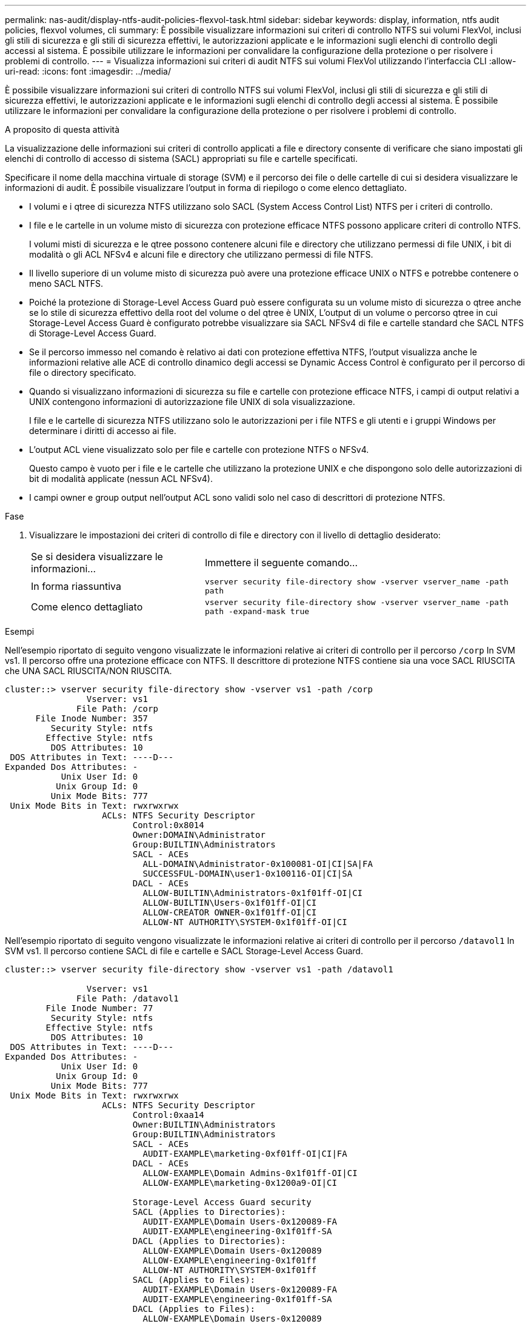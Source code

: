 ---
permalink: nas-audit/display-ntfs-audit-policies-flexvol-task.html 
sidebar: sidebar 
keywords: display, information, ntfs audit policies, flexvol volumes, cli 
summary: È possibile visualizzare informazioni sui criteri di controllo NTFS sui volumi FlexVol, inclusi gli stili di sicurezza e gli stili di sicurezza effettivi, le autorizzazioni applicate e le informazioni sugli elenchi di controllo degli accessi al sistema. È possibile utilizzare le informazioni per convalidare la configurazione della protezione o per risolvere i problemi di controllo. 
---
= Visualizza informazioni sui criteri di audit NTFS sui volumi FlexVol utilizzando l'interfaccia CLI
:allow-uri-read: 
:icons: font
:imagesdir: ../media/


[role="lead"]
È possibile visualizzare informazioni sui criteri di controllo NTFS sui volumi FlexVol, inclusi gli stili di sicurezza e gli stili di sicurezza effettivi, le autorizzazioni applicate e le informazioni sugli elenchi di controllo degli accessi al sistema. È possibile utilizzare le informazioni per convalidare la configurazione della protezione o per risolvere i problemi di controllo.

.A proposito di questa attività
La visualizzazione delle informazioni sui criteri di controllo applicati a file e directory consente di verificare che siano impostati gli elenchi di controllo di accesso di sistema (SACL) appropriati su file e cartelle specificati.

Specificare il nome della macchina virtuale di storage (SVM) e il percorso dei file o delle cartelle di cui si desidera visualizzare le informazioni di audit. È possibile visualizzare l'output in forma di riepilogo o come elenco dettagliato.

* I volumi e i qtree di sicurezza NTFS utilizzano solo SACL (System Access Control List) NTFS per i criteri di controllo.
* I file e le cartelle in un volume misto di sicurezza con protezione efficace NTFS possono applicare criteri di controllo NTFS.
+
I volumi misti di sicurezza e le qtree possono contenere alcuni file e directory che utilizzano permessi di file UNIX, i bit di modalità o gli ACL NFSv4 e alcuni file e directory che utilizzano permessi di file NTFS.

* Il livello superiore di un volume misto di sicurezza può avere una protezione efficace UNIX o NTFS e potrebbe contenere o meno SACL NTFS.
* Poiché la protezione di Storage-Level Access Guard può essere configurata su un volume misto di sicurezza o qtree anche se lo stile di sicurezza effettivo della root del volume o del qtree è UNIX, L'output di un volume o percorso qtree in cui Storage-Level Access Guard è configurato potrebbe visualizzare sia SACL NFSv4 di file e cartelle standard che SACL NTFS di Storage-Level Access Guard.
* Se il percorso immesso nel comando è relativo ai dati con protezione effettiva NTFS, l'output visualizza anche le informazioni relative alle ACE di controllo dinamico degli accessi se Dynamic Access Control è configurato per il percorso di file o directory specificato.
* Quando si visualizzano informazioni di sicurezza su file e cartelle con protezione efficace NTFS, i campi di output relativi a UNIX contengono informazioni di autorizzazione file UNIX di sola visualizzazione.
+
I file e le cartelle di sicurezza NTFS utilizzano solo le autorizzazioni per i file NTFS e gli utenti e i gruppi Windows per determinare i diritti di accesso ai file.

* L'output ACL viene visualizzato solo per file e cartelle con protezione NTFS o NFSv4.
+
Questo campo è vuoto per i file e le cartelle che utilizzano la protezione UNIX e che dispongono solo delle autorizzazioni di bit di modalità applicate (nessun ACL NFSv4).

* I campi owner e group output nell'output ACL sono validi solo nel caso di descrittori di protezione NTFS.


.Fase
. Visualizzare le impostazioni dei criteri di controllo di file e directory con il livello di dettaglio desiderato:
+
[cols="35,65"]
|===


| Se si desidera visualizzare le informazioni... | Immettere il seguente comando... 


 a| 
In forma riassuntiva
 a| 
`vserver security file-directory show -vserver vserver_name -path path`



 a| 
Come elenco dettagliato
 a| 
`vserver security file-directory show -vserver vserver_name -path path -expand-mask true`

|===


.Esempi
Nell'esempio riportato di seguito vengono visualizzate le informazioni relative ai criteri di controllo per il percorso `/corp` In SVM vs1. Il percorso offre una protezione efficace con NTFS. Il descrittore di protezione NTFS contiene sia una voce SACL RIUSCITA che UNA SACL RIUSCITA/NON RIUSCITA.

[listing]
----
cluster::> vserver security file-directory show -vserver vs1 -path /corp
                Vserver: vs1
              File Path: /corp
      File Inode Number: 357
         Security Style: ntfs
        Effective Style: ntfs
         DOS Attributes: 10
 DOS Attributes in Text: ----D---
Expanded Dos Attributes: -
           Unix User Id: 0
          Unix Group Id: 0
         Unix Mode Bits: 777
 Unix Mode Bits in Text: rwxrwxrwx
                   ACLs: NTFS Security Descriptor
                         Control:0x8014
                         Owner:DOMAIN\Administrator
                         Group:BUILTIN\Administrators
                         SACL - ACEs
                           ALL-DOMAIN\Administrator-0x100081-OI|CI|SA|FA
                           SUCCESSFUL-DOMAIN\user1-0x100116-OI|CI|SA
                         DACL - ACEs
                           ALLOW-BUILTIN\Administrators-0x1f01ff-OI|CI
                           ALLOW-BUILTIN\Users-0x1f01ff-OI|CI
                           ALLOW-CREATOR OWNER-0x1f01ff-OI|CI
                           ALLOW-NT AUTHORITY\SYSTEM-0x1f01ff-OI|CI
----
Nell'esempio riportato di seguito vengono visualizzate le informazioni relative ai criteri di controllo per il percorso `/datavol1` In SVM vs1. Il percorso contiene SACL di file e cartelle e SACL Storage-Level Access Guard.

[listing]
----
cluster::> vserver security file-directory show -vserver vs1 -path /datavol1

                Vserver: vs1
              File Path: /datavol1
        File Inode Number: 77
         Security Style: ntfs
        Effective Style: ntfs
         DOS Attributes: 10
 DOS Attributes in Text: ----D---
Expanded Dos Attributes: -
           Unix User Id: 0
          Unix Group Id: 0
         Unix Mode Bits: 777
 Unix Mode Bits in Text: rwxrwxrwx
                   ACLs: NTFS Security Descriptor
                         Control:0xaa14
                         Owner:BUILTIN\Administrators
                         Group:BUILTIN\Administrators
                         SACL - ACEs
                           AUDIT-EXAMPLE\marketing-0xf01ff-OI|CI|FA
                         DACL - ACEs
                           ALLOW-EXAMPLE\Domain Admins-0x1f01ff-OI|CI
                           ALLOW-EXAMPLE\marketing-0x1200a9-OI|CI

                         Storage-Level Access Guard security
                         SACL (Applies to Directories):
                           AUDIT-EXAMPLE\Domain Users-0x120089-FA
                           AUDIT-EXAMPLE\engineering-0x1f01ff-SA
                         DACL (Applies to Directories):
                           ALLOW-EXAMPLE\Domain Users-0x120089
                           ALLOW-EXAMPLE\engineering-0x1f01ff
                           ALLOW-NT AUTHORITY\SYSTEM-0x1f01ff
                         SACL (Applies to Files):
                           AUDIT-EXAMPLE\Domain Users-0x120089-FA
                           AUDIT-EXAMPLE\engineering-0x1f01ff-SA
                         DACL (Applies to Files):
                           ALLOW-EXAMPLE\Domain Users-0x120089
                           ALLOW-EXAMPLE\engineering-0x1f01ff
                           ALLOW-NT AUTHORITY\SYSTEM-0x1f01ff
----